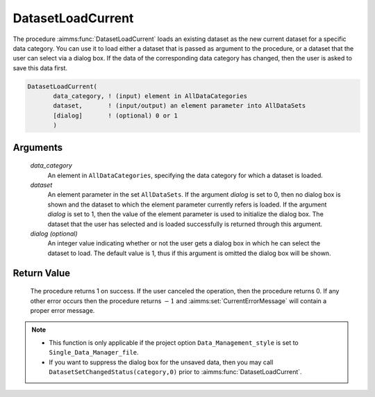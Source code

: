 .. aimms:procedure:: DatasetLoadCurrent(data\_category, dataset[, dialog])

.. _DatasetLoadCurrent:

DatasetLoadCurrent
==================

The procedure :aimms:func:`DatasetLoadCurrent` loads an existing dataset as the
new current dataset for a specific data category. You can use it to load
either a dataset that is passed as argument to the procedure, or a
dataset that the user can select via a dialog box. If the data of the
corresponding data category has changed, then the user is asked to save
this data first.

.. code-block:: aimms

    DatasetLoadCurrent(
           data_category, ! (input) element in AllDataCategories
           dataset,       ! (input/output) an element parameter into AllDataSets
           [dialog]       ! (optional) 0 or 1
           )

Arguments
---------

    *data\_category*
        An element in ``AllDataCategories``, specifying the data category for
        which a dataset is loaded.

    *dataset*
        An element parameter in the set ``AllDataSets``. If the argument
        *dialog* is set to 0, then no dialog box is shown and the dataset to
        which the element parameter currently refers is loaded. If the argument
        *dialog* is set to 1, then the value of the element parameter is used to
        initialize the dialog box. The dataset that the user has selected and is
        loaded successfully is returned through this argument.

    *dialog (optional)*
        An integer value indicating whether or not the user gets a dialog box in
        which he can select the dataset to load. The default value is 1, thus if
        this argument is omitted the dialog box will be shown.

Return Value
------------

    The procedure returns 1 on success. If the user canceled the operation,
    then the procedure returns 0. If any other error occurs then the
    procedure returns :math:`-1` and :aimms:set:`CurrentErrorMessage` will contain a proper error
    message.

.. note::

    -  This function is only applicable if the project option
       ``Data_Management_style`` is set to ``Single_Data_Manager_file``.

    -  If you want to suppress the dialog box for the unsaved data, then you
       may call ``DatasetSetChangedStatus(category,0)`` prior to
       :aimms:func:`DatasetLoadCurrent`.

.. seealso::

    The procedures :aimms:func:`DatasetLoadIntoCurrent`, :aimms:func:`DatasetMerge`, :aimms:func:`DatasetSave`, :aimms:func:`DatasetSetChangedStatus`.
